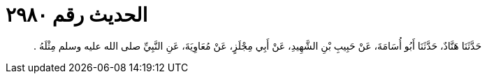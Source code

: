 
= الحديث رقم ٢٩٨٠

[quote.hadith]
حَدَّثَنَا هَنَّادٌ، حَدَّثَنَا أَبُو أُسَامَةَ، عَنْ حَبِيبِ بْنِ الشَّهِيدِ، عَنْ أَبِي مِجْلَزٍ، عَنْ مُعَاوِيَةَ، عَنِ النَّبِيِّ صلى الله عليه وسلم مِثْلَهُ ‏.‏